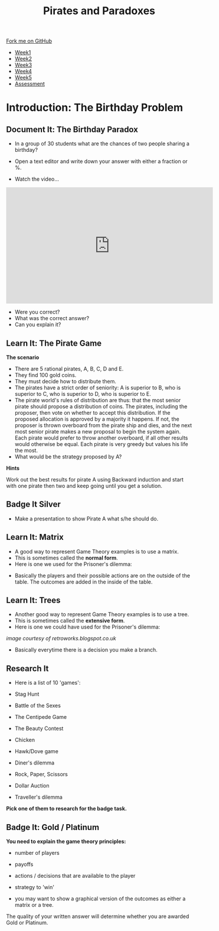 #+STARTUP:indent
#+HTML_HEAD: <link rel="stylesheet" type="text/css" href="css/styles.css"/>
#+HTML_HEAD_EXTRA: <link href='http://fonts.googleapis.com/css?family=Ubuntu+Mono|Ubuntu' rel='stylesheet' type='text/css'>
#+HTML_HEAD_EXTRA: <script src="http://ajax.googleapis.com/ajax/libs/jquery/1.9.1/jquery.min.js" type="text/javascript"></script>
#+HTML_HEAD_EXTRA: <script src="js/navbar.js" type="text/javascript"></script>
#+OPTIONS: f:nil author:nil num:nil creator:nil timestamp:nil toc:nil html-style:nil

#+TITLE: Pirates and Paradoxes
#+AUTHOR: Paul Dougall

#+BEGIN_HTML
  <div class="github-fork-ribbon-wrapper left">
    <div class="github-fork-ribbon">
      <a href="https://github.com/stsb11/9-CS-gameTheory">Fork me on GitHub</a>
    </div>
  </div>
<div id="stickyribbon">
    <ul>
      <li><a href="1_Lesson.html">Week1</a></li>
      <li><a href="2_Lesson.html">Week2</a></li>
      <li><a href="3_Lesson.html">Week3</a></li>
      <li><a href="4_Lesson.html">Week4</a></li> 
      <li><a href="5_Lesson.html">Week5</a></li> 
      <li><a href="assessment.html">Assessment</a></li>
    </ul>
  </div>
#+END_HTML
* COMMENT Use as a template
:PROPERTIES:
:HTML_CONTAINER_CLASS: activity
:END:
** Learn It
:PROPERTIES:
:HTML_CONTAINER_CLASS: learn
:END:

** Research It
:PROPERTIES:
:HTML_CONTAINER_CLASS: research
:END:

** Design It
:PROPERTIES:
:HTML_CONTAINER_CLASS: design
:END:

** Build It
:PROPERTIES:
:HTML_CONTAINER_CLASS: build
:END:

** Test It
:PROPERTIES:
:HTML_CONTAINER_CLASS: test
:END:

** Run It
:PROPERTIES:
:HTML_CONTAINER_CLASS: run
:END:

** Document It
:PROPERTIES:
:HTML_CONTAINER_CLASS: document
:END:

** Code It
:PROPERTIES:
:HTML_CONTAINER_CLASS: code
:END:

** Program It
:PROPERTIES:
:HTML_CONTAINER_CLASS: program
:END:

** Try It
:PROPERTIES:
:HTML_CONTAINER_CLASS: try
:END:

** Badge It
:PROPERTIES:
:HTML_CONTAINER_CLASS: badge
:END:

** Save It
:PROPERTIES:
:HTML_CONTAINER_CLASS: save
:END:

* Introduction: The Birthday Problem
:PROPERTIES:
:HTML_CONTAINER_CLASS: activity
:END:
** Document It: The Birthday Paradox
:PROPERTIES:
:HTML_CONTAINER_CLASS: document
:END:

- In a group of 30 students what are the chances of two people sharing a birthday?

- Open a text editor and write down your  answer with either a fraction or %.


- Watch the video...

#+BEGIN_HTML
<iframe width="560" height="315" src="https://www.youtube.com/embed/a2ey9a70yY0" frameborder="0" allowfullscreen></iframe>
#+END_HTML

- Were you correct?
- What was the correct answer? 
- Can you explain it?
** Learn It: The Pirate Game
:PROPERTIES:
:HTML_CONTAINER_CLASS: learn
:END:
*The scenario*

- There are 5 rational pirates, A, B, C, D and E. 
- They find 100 gold coins. 
- They must decide how to distribute them.
- The pirates have a strict order of seniority: A is superior to B, who is superior to C, who is superior to D, who is superior to E.
- The pirate world's rules of distribution are thus: that the most senior pirate should propose a distribution of coins. The pirates, including the proposer, then vote on whether to accept this distribution. If the proposed allocation is approved by a majority it happens. If not, the proposer is thrown overboard from the pirate ship and dies, and the next most senior pirate makes a new proposal to begin the system again. Each pirate would prefer to throw another overboard, if all other results would otherwise be equal.  Each pirate is very greedy but values his life the most. 
- What would be the strategy proposed by A?

*Hints*

Work out the best results for pirate A using Backward induction and start with one pirate then two and keep going until you get a solution.

** Badge It Silver
:PROPERTIES:
:HTML_CONTAINER_CLASS: badge
:END:      
- Make a presentation to show Pirate A what s/he should do.
** Learn It: Matrix
:PROPERTIES:
:HTML_CONTAINER_CLASS: learn
:END:
- A good way to represent Game Theory examples is to use a matrix. 
- This is sometimes called the *normal form*.
- Here is one we used for the Prisoner's dilemma:

[[./img/prisoners_dilemma_matrix.JPG]]

- Basically the players and their possible actions are on the outside of the table. The outcomes are added in the inside of the table.

** Learn It: Trees
:PROPERTIES:
:HTML_CONTAINER_CLASS: learn
:END:
- Another good way to represent Game Theory examples is to use a tree. 
- This is sometimes called the *extensive form*.
-  Here is one we could have used for the Prisoner's dilemma:

[[./img/Monty_Hall_tree.PNG]]

//image courtesy of retroworks.blogspot.co.uk//

- Basically everytime there is a decision you make a branch. 

** Research It
:PROPERTIES:

- What is Exclusive Or? 
- How do we use it in Computer Science?

:HTML_CONTAINER_CLASS: research
:END:
- Here is a list of 10 'games':

- Stag Hunt
- Battle of the Sexes
- The Centipede Game
- The Beauty Contest
- Chicken
- Hawk/Dove game
- Diner's dilemma
- Rock, Paper, Scissors
- Dollar Auction
- Traveller's dilemma

*Pick one of them to research for the badge task.* 
** Badge It: Gold / Platinum
:PROPERTIES:
:HTML_CONTAINER_CLASS: badge
:END:
*You need to explain the game theory principles:*

- number of players
- payoffs
- actions / decisions that are available to the player
- strategy to 'win'

- you may want to show a graphical version of the outcomes as either a matrix or a tree.

The quality of your written answer will determine whether you are awarded Gold or Platinum.
